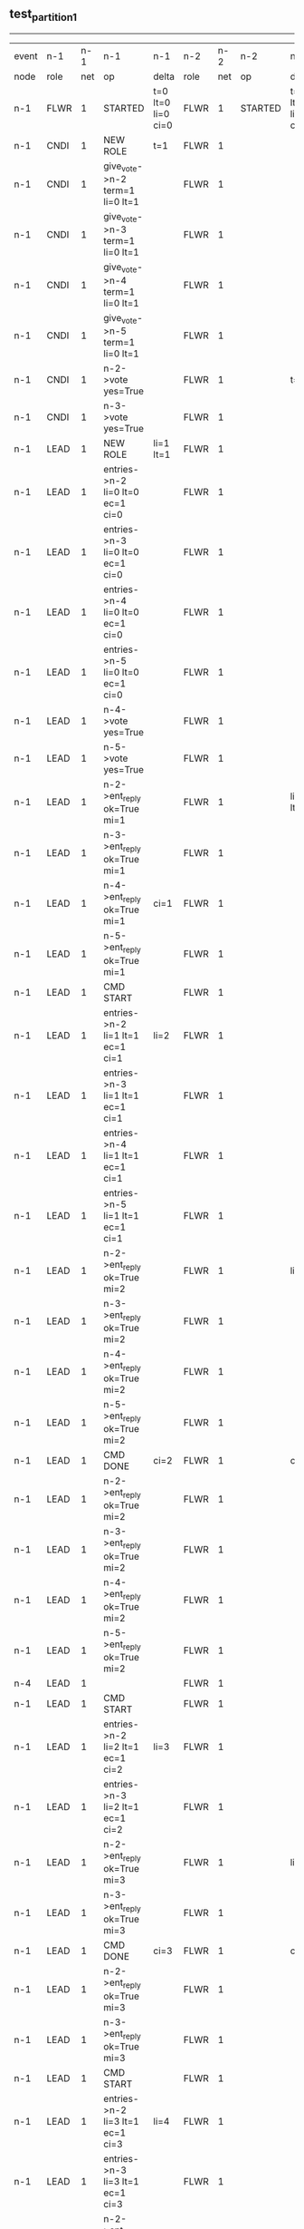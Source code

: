 ** test_partition_1
-----------------------------------------------------------------------------------------------------------------------------------------------------------------------------------------------------------------------------------------------------------------------------
| event | n-1   | n-1  | n-1                              | n-1                | n-2   | n-2  | n-2      | n-2                | n-3   | n-3  | n-3      | n-3                | n-4   | n-4  | n-4       | n-4                | n-5   | n-5  | n-5      | n-5                |
| node  | role  | net  | op                               | delta              | role  | net  | op       | delta              | role  | net  | op       | delta              | role  | net  | op        | delta              | role  | net  | op       | delta              |
|  n-1  | FLWR  | 1    | STARTED                          | t=0 lt=0 li=0 ci=0 | FLWR  | 1    | STARTED  | t=0 lt=0 li=0 ci=0 | FLWR  | 1    | STARTED  | t=0 lt=0 li=0 ci=0 | FLWR  | 1    | STARTED   | t=0 lt=0 li=0 ci=0 | FLWR  | 1    | STARTED  | t=0 lt=0 li=0 ci=0 |
|  n-1  | CNDI  | 1    | NEW ROLE                         | t=1                | FLWR  | 1    |          |                    | FLWR  | 1    |          |                    | FLWR  | 1    |           |                    | FLWR  | 1    |          |                    |
|  n-1  | CNDI  | 1    | give_vote->n-2 term=1 li=0 lt=1  |                    | FLWR  | 1    |          |                    | FLWR  | 1    |          |                    | FLWR  | 1    |           |                    | FLWR  | 1    |          |                    |
|  n-1  | CNDI  | 1    | give_vote->n-3 term=1 li=0 lt=1  |                    | FLWR  | 1    |          |                    | FLWR  | 1    |          |                    | FLWR  | 1    |           |                    | FLWR  | 1    |          |                    |
|  n-1  | CNDI  | 1    | give_vote->n-4 term=1 li=0 lt=1  |                    | FLWR  | 1    |          |                    | FLWR  | 1    |          |                    | FLWR  | 1    |           |                    | FLWR  | 1    |          |                    |
|  n-1  | CNDI  | 1    | give_vote->n-5 term=1 li=0 lt=1  |                    | FLWR  | 1    |          |                    | FLWR  | 1    |          |                    | FLWR  | 1    |           |                    | FLWR  | 1    |          |                    |
|  n-1  | CNDI  | 1    | n-2->vote  yes=True              |                    | FLWR  | 1    |          | t=1                | FLWR  | 1    |          | t=1                | FLWR  | 1    |           | t=1                | FLWR  | 1    |          | t=1                |
|  n-1  | CNDI  | 1    | n-3->vote  yes=True              |                    | FLWR  | 1    |          |                    | FLWR  | 1    |          |                    | FLWR  | 1    |           |                    | FLWR  | 1    |          |                    |
|  n-1  | LEAD  | 1    | NEW ROLE                         | li=1 lt=1          | FLWR  | 1    |          |                    | FLWR  | 1    |          |                    | FLWR  | 1    |           |                    | FLWR  | 1    |          |                    |
|  n-1  | LEAD  | 1    | entries->n-2 li=0 lt=0 ec=1 ci=0 |                    | FLWR  | 1    |          |                    | FLWR  | 1    |          |                    | FLWR  | 1    |           |                    | FLWR  | 1    |          |                    |
|  n-1  | LEAD  | 1    | entries->n-3 li=0 lt=0 ec=1 ci=0 |                    | FLWR  | 1    |          |                    | FLWR  | 1    |          |                    | FLWR  | 1    |           |                    | FLWR  | 1    |          |                    |
|  n-1  | LEAD  | 1    | entries->n-4 li=0 lt=0 ec=1 ci=0 |                    | FLWR  | 1    |          |                    | FLWR  | 1    |          |                    | FLWR  | 1    |           |                    | FLWR  | 1    |          |                    |
|  n-1  | LEAD  | 1    | entries->n-5 li=0 lt=0 ec=1 ci=0 |                    | FLWR  | 1    |          |                    | FLWR  | 1    |          |                    | FLWR  | 1    |           |                    | FLWR  | 1    |          |                    |
|  n-1  | LEAD  | 1    | n-4->vote  yes=True              |                    | FLWR  | 1    |          |                    | FLWR  | 1    |          |                    | FLWR  | 1    |           |                    | FLWR  | 1    |          |                    |
|  n-1  | LEAD  | 1    | n-5->vote  yes=True              |                    | FLWR  | 1    |          |                    | FLWR  | 1    |          |                    | FLWR  | 1    |           |                    | FLWR  | 1    |          |                    |
|  n-1  | LEAD  | 1    | n-2->ent_reply  ok=True mi=1     |                    | FLWR  | 1    |          | li=1 lt=1          | FLWR  | 1    |          | li=1 lt=1          | FLWR  | 1    |           | li=1 lt=1          | FLWR  | 1    |          | li=1 lt=1          |
|  n-1  | LEAD  | 1    | n-3->ent_reply  ok=True mi=1     |                    | FLWR  | 1    |          |                    | FLWR  | 1    |          |                    | FLWR  | 1    |           |                    | FLWR  | 1    |          |                    |
|  n-1  | LEAD  | 1    | n-4->ent_reply  ok=True mi=1     | ci=1               | FLWR  | 1    |          |                    | FLWR  | 1    |          |                    | FLWR  | 1    |           |                    | FLWR  | 1    |          |                    |
|  n-1  | LEAD  | 1    | n-5->ent_reply  ok=True mi=1     |                    | FLWR  | 1    |          |                    | FLWR  | 1    |          |                    | FLWR  | 1    |           |                    | FLWR  | 1    |          |                    |
|  n-1  | LEAD  | 1    | CMD START                        |                    | FLWR  | 1    |          |                    | FLWR  | 1    |          |                    | FLWR  | 1    |           |                    | FLWR  | 1    |          |                    |
|  n-1  | LEAD  | 1    | entries->n-2 li=1 lt=1 ec=1 ci=1 | li=2               | FLWR  | 1    |          |                    | FLWR  | 1    |          |                    | FLWR  | 1    |           |                    | FLWR  | 1    |          |                    |
|  n-1  | LEAD  | 1    | entries->n-3 li=1 lt=1 ec=1 ci=1 |                    | FLWR  | 1    |          |                    | FLWR  | 1    |          |                    | FLWR  | 1    |           |                    | FLWR  | 1    |          |                    |
|  n-1  | LEAD  | 1    | entries->n-4 li=1 lt=1 ec=1 ci=1 |                    | FLWR  | 1    |          |                    | FLWR  | 1    |          |                    | FLWR  | 1    |           |                    | FLWR  | 1    |          |                    |
|  n-1  | LEAD  | 1    | entries->n-5 li=1 lt=1 ec=1 ci=1 |                    | FLWR  | 1    |          |                    | FLWR  | 1    |          |                    | FLWR  | 1    |           |                    | FLWR  | 1    |          |                    |
|  n-1  | LEAD  | 1    | n-2->ent_reply  ok=True mi=2     |                    | FLWR  | 1    |          | li=2               | FLWR  | 1    |          | li=2               | FLWR  | 1    |           | li=2               | FLWR  | 1    |          | li=2               |
|  n-1  | LEAD  | 1    | n-3->ent_reply  ok=True mi=2     |                    | FLWR  | 1    |          |                    | FLWR  | 1    |          |                    | FLWR  | 1    |           |                    | FLWR  | 1    |          |                    |
|  n-1  | LEAD  | 1    | n-4->ent_reply  ok=True mi=2     |                    | FLWR  | 1    |          |                    | FLWR  | 1    |          |                    | FLWR  | 1    |           |                    | FLWR  | 1    |          |                    |
|  n-1  | LEAD  | 1    | n-5->ent_reply  ok=True mi=2     |                    | FLWR  | 1    |          |                    | FLWR  | 1    |          |                    | FLWR  | 1    |           |                    | FLWR  | 1    |          |                    |
|  n-1  | LEAD  | 1    | CMD DONE                         | ci=2               | FLWR  | 1    |          | ci=2               | FLWR  | 1    |          | ci=2               | FLWR  | 1    |           | ci=2               | FLWR  | 1    |          | ci=2               |
|  n-1  | LEAD  | 1    | n-2->ent_reply  ok=True mi=2     |                    | FLWR  | 1    |          |                    | FLWR  | 1    |          |                    | FLWR  | 1    |           |                    | FLWR  | 1    |          |                    |
|  n-1  | LEAD  | 1    | n-3->ent_reply  ok=True mi=2     |                    | FLWR  | 1    |          |                    | FLWR  | 1    |          |                    | FLWR  | 1    |           |                    | FLWR  | 1    |          |                    |
|  n-1  | LEAD  | 1    | n-4->ent_reply  ok=True mi=2     |                    | FLWR  | 1    |          |                    | FLWR  | 1    |          |                    | FLWR  | 1    |           |                    | FLWR  | 1    |          |                    |
|  n-1  | LEAD  | 1    | n-5->ent_reply  ok=True mi=2     |                    | FLWR  | 1    |          |                    | FLWR  | 1    |          |                    | FLWR  | 1    |           |                    | FLWR  | 1    |          |                    |
|  n-4  | LEAD  | 1    |                                  |                    | FLWR  | 1    |          |                    | FLWR  | 1    |          |                    | FLWR  | 2    | NETSPLIT  |                    | FLWR  | 2    |          |                    |
|  n-1  | LEAD  | 1    | CMD START                        |                    | FLWR  | 1    |          |                    | FLWR  | 1    |          |                    | FLWR  | 2    |           |                    | FLWR  | 2    |          |                    |
|  n-1  | LEAD  | 1    | entries->n-2 li=2 lt=1 ec=1 ci=2 | li=3               | FLWR  | 1    |          |                    | FLWR  | 1    |          |                    | FLWR  | 2    |           |                    | FLWR  | 2    |          |                    |
|  n-1  | LEAD  | 1    | entries->n-3 li=2 lt=1 ec=1 ci=2 |                    | FLWR  | 1    |          |                    | FLWR  | 1    |          |                    | FLWR  | 2    |           |                    | FLWR  | 2    |          |                    |
|  n-1  | LEAD  | 1    | n-2->ent_reply  ok=True mi=3     |                    | FLWR  | 1    |          | li=3               | FLWR  | 1    |          | li=3               | FLWR  | 2    |           |                    | FLWR  | 2    |          |                    |
|  n-1  | LEAD  | 1    | n-3->ent_reply  ok=True mi=3     |                    | FLWR  | 1    |          |                    | FLWR  | 1    |          |                    | FLWR  | 2    |           |                    | FLWR  | 2    |          |                    |
|  n-1  | LEAD  | 1    | CMD DONE                         | ci=3               | FLWR  | 1    |          | ci=3               | FLWR  | 1    |          | ci=3               | FLWR  | 2    |           |                    | FLWR  | 2    |          |                    |
|  n-1  | LEAD  | 1    | n-2->ent_reply  ok=True mi=3     |                    | FLWR  | 1    |          |                    | FLWR  | 1    |          |                    | FLWR  | 2    |           |                    | FLWR  | 2    |          |                    |
|  n-1  | LEAD  | 1    | n-3->ent_reply  ok=True mi=3     |                    | FLWR  | 1    |          |                    | FLWR  | 1    |          |                    | FLWR  | 2    |           |                    | FLWR  | 2    |          |                    |
|  n-1  | LEAD  | 1    | CMD START                        |                    | FLWR  | 1    |          |                    | FLWR  | 1    |          |                    | FLWR  | 2    |           |                    | FLWR  | 2    |          |                    |
|  n-1  | LEAD  | 1    | entries->n-2 li=3 lt=1 ec=1 ci=3 | li=4               | FLWR  | 1    |          |                    | FLWR  | 1    |          |                    | FLWR  | 2    |           |                    | FLWR  | 2    |          |                    |
|  n-1  | LEAD  | 1    | entries->n-3 li=3 lt=1 ec=1 ci=3 |                    | FLWR  | 1    |          |                    | FLWR  | 1    |          |                    | FLWR  | 2    |           |                    | FLWR  | 2    |          |                    |
|  n-1  | LEAD  | 1    | n-2->ent_reply  ok=True mi=4     |                    | FLWR  | 1    |          | li=4               | FLWR  | 1    |          | li=4               | FLWR  | 2    |           |                    | FLWR  | 2    |          |                    |
|  n-1  | LEAD  | 1    | n-3->ent_reply  ok=True mi=4     |                    | FLWR  | 1    |          |                    | FLWR  | 1    |          |                    | FLWR  | 2    |           |                    | FLWR  | 2    |          |                    |
|  n-1  | LEAD  | 1    | CMD DONE                         | ci=4               | FLWR  | 1    |          | ci=4               | FLWR  | 1    |          | ci=4               | FLWR  | 2    |           |                    | FLWR  | 2    |          |                    |
|  n-1  | LEAD  | 1    | n-2->ent_reply  ok=True mi=4     |                    | FLWR  | 1    |          |                    | FLWR  | 1    |          |                    | FLWR  | 2    |           |                    | FLWR  | 2    |          |                    |
|  n-1  | LEAD  | 1    | n-3->ent_reply  ok=True mi=4     |                    | FLWR  | 1    |          |                    | FLWR  | 1    |          |                    | FLWR  | 2    |           |                    | FLWR  | 2    |          |                    |
|  n-1  | LEAD  | 1    | NETJOIN                          |                    | FLWR  | 1    |          |                    | FLWR  | 1    |          |                    | FLWR  | 1    |           |                    | FLWR  | 1    |          |                    |
|  n-1  | LEAD  | 1    | entries->n-2 li=4 lt=1 ec=0 ci=4 |                    | FLWR  | 1    |          |                    | FLWR  | 1    |          |                    | FLWR  | 1    |           |                    | FLWR  | 1    |          |                    |
|  n-1  | LEAD  | 1    | entries->n-3 li=4 lt=1 ec=0 ci=4 |                    | FLWR  | 1    |          |                    | FLWR  | 1    |          |                    | FLWR  | 1    |           |                    | FLWR  | 1    |          |                    |
|  n-1  | LEAD  | 1    | entries->n-4 li=4 lt=1 ec=0 ci=4 |                    | FLWR  | 1    |          |                    | FLWR  | 1    |          |                    | FLWR  | 1    |           |                    | FLWR  | 1    |          |                    |
|  n-1  | LEAD  | 1    | entries->n-5 li=4 lt=1 ec=0 ci=4 |                    | FLWR  | 1    |          |                    | FLWR  | 1    |          |                    | FLWR  | 1    |           |                    | FLWR  | 1    |          |                    |
|  n-1  | LEAD  | 1    | n-2->ent_reply  ok=True mi=4     |                    | FLWR  | 1    |          |                    | FLWR  | 1    |          |                    | FLWR  | 1    |           |                    | FLWR  | 1    |          |                    |
|  n-1  | LEAD  | 1    | n-3->ent_reply  ok=True mi=4     |                    | FLWR  | 1    |          |                    | FLWR  | 1    |          |                    | FLWR  | 1    |           |                    | FLWR  | 1    |          |                    |
|  n-1  | LEAD  | 1    | n-4->ent_reply  ok=False mi=2    |                    | FLWR  | 1    |          |                    | FLWR  | 1    |          |                    | FLWR  | 1    |           |                    | FLWR  | 1    |          |                    |
|  n-1  | LEAD  | 1    | entries->n-4 li=2 lt=1 ec=1 ci=4 |                    | FLWR  | 1    |          |                    | FLWR  | 1    |          |                    | FLWR  | 1    |           |                    | FLWR  | 1    |          |                    |
|  n-1  | LEAD  | 1    | n-4->ent_reply  ok=True mi=3     |                    | FLWR  | 1    |          |                    | FLWR  | 1    |          |                    | FLWR  | 1    |           | li=3 ci=3          | FLWR  | 1    |          |                    |
|  n-1  | LEAD  | 1    | entries->n-4 li=3 lt=1 ec=1 ci=4 |                    | FLWR  | 1    |          |                    | FLWR  | 1    |          |                    | FLWR  | 1    |           |                    | FLWR  | 1    |          |                    |
|  n-1  | LEAD  | 1    | n-4->ent_reply  ok=True mi=4     |                    | FLWR  | 1    |          |                    | FLWR  | 1    |          |                    | FLWR  | 1    |           | li=4 ci=4          | FLWR  | 1    |          |                    |
|  n-1  | LEAD  | 1    | n-5->ent_reply  ok=False mi=2    |                    | FLWR  | 1    |          |                    | FLWR  | 1    |          |                    | FLWR  | 1    |           |                    | FLWR  | 1    |          |                    |
|  n-1  | LEAD  | 1    | entries->n-5 li=2 lt=1 ec=1 ci=4 |                    | FLWR  | 1    |          |                    | FLWR  | 1    |          |                    | FLWR  | 1    |           |                    | FLWR  | 1    |          |                    |
|  n-1  | LEAD  | 1    | n-5->ent_reply  ok=True mi=3     |                    | FLWR  | 1    |          |                    | FLWR  | 1    |          |                    | FLWR  | 1    |           |                    | FLWR  | 1    |          | li=3 ci=3          |
|  n-1  | LEAD  | 1    | entries->n-5 li=3 lt=1 ec=1 ci=4 |                    | FLWR  | 1    |          |                    | FLWR  | 1    |          |                    | FLWR  | 1    |           |                    | FLWR  | 1    |          |                    |
|  n-1  | LEAD  | 1    | n-5->ent_reply  ok=True mi=4     |                    | FLWR  | 1    |          |                    | FLWR  | 1    |          |                    | FLWR  | 1    |           |                    | FLWR  | 1    |          | li=4 ci=4          |
-----------------------------------------------------------------------------------------------------------------------------------------------------------------------------------------------------------------------------------------------------------------------------
